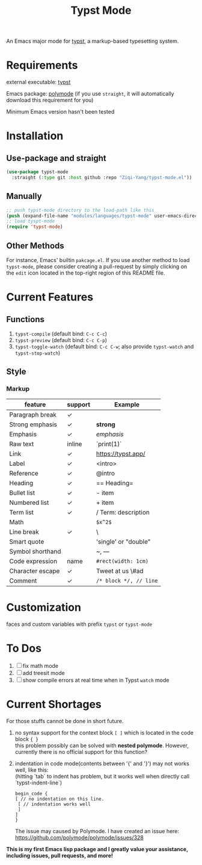 #+TITLE: Typst Mode

An Emacs major mode for [[https://typst.app/][typst]], a markup-based typesetting system.

* Requirements
external executable: [[https://github.com/typst/typst][typst]]

Emacs package: [[https://github.com/polymode/polymode][polymode]] (if you use =straight=, it will automatically download this requirement for you)

Minimum Emacs version hasn't been tested

* Installation
** Use-package and straight
#+begin_src emacs-lisp
(use-package typst-mode
  :straight (:type git :host github :repo "Ziqi-Yang/typst-mode.el"))
#+end_src

** Manually
#+begin_src emacs-lisp
;; push typst-mode directory to the load-path like this
(push (expand-file-name "modules/languages/typst-mode" user-emacs-directory) load-path)
;; load tyspt-mode
(require 'typst-mode)
#+end_src

** Other Methods
For instance, Emacs' builtin =pakcage.el=. 
If you use another method to load =typst-mode=, please consider creating a pull-request by simply clicking on the =edit= icon located in the top-right region of this README file.

* Current Features
** Functions
1. =typst-compile=  (default bind: =C-c C-c=)
2. =typst-preview= (default bind: =C-c C-p=)
3. =typst-toggle-watch= (default bind: =C-c C-w=; also provide =typst-watch= and =typst-stop-watch=)
** Style
*** Markup
| feature          | support | Example              |
|------------------+---------+----------------------|
| Paragraph break  | ✓       |                      |
| Strong emphasis  | ✓       | *strong*               |
| Emphasis         | ✓       | /emphasis/             |
| Raw text         | inline  | `print(1)`           |
| Link             | ✓       | https://typst.app/   |
| Label            | ✓       | <intro>              |
| Reference        | ✓       | @intro               |
| Heading          | ✓       | == Heading=            |
| Bullet list      | ✓       | - item               |
| Numbered list    | ✓       | + item               |
| Term list        | ✓       | / Term: description  |
| Math             |         | =$x^2$=                |
| Line break       | ✓       | \                    |
| Smart quote      |         | 'single' or "double" |
| Symbol shorthand |         | ~, ---               |
| Code expression  | name    | =#rect(width: 1cm)=    |
| Character escape | ✓       | Tweet at us \#ad     |
| Comment          | ✓       | =/* block */, // line= |

* Customization
faces and custom variables with prefix =typst= or =typst-mode=

* To Dos
1. [ ] fix math mode 
2. [ ] add treesit mode
3. [ ] show compile errors at real time when in Typst =watch= mode

* Current Shortages
For those stuffs cannot be done in short future.
1. no syntax support for the context block =[ ]= which is located in the code block ={ }= \\
   this problem possibly can be solved with *nested polymode*. However, currently there is no official support for this function?
2. indentation in code mode(contents between '{' and '}') may not works well, like this: \\
   (hitting `tab` to indent has problem, but it works well when directly call `typst-indent-line`)
   
   #+begin_src plain
   begin_code {
   [ // no indentation on this line.
    [ // indentation works well
    ]
   ]
   }
   #+end_src
   The issue may caused by Polymode. I have created an issue here: [[https://github.com/polymode/polymode/issues/328][https://github.com/polymode/polymode/issues/328]]
   
*This is my first Emacs lisp package and I greatly value your assistance, including issues, pull requests, and more!*
